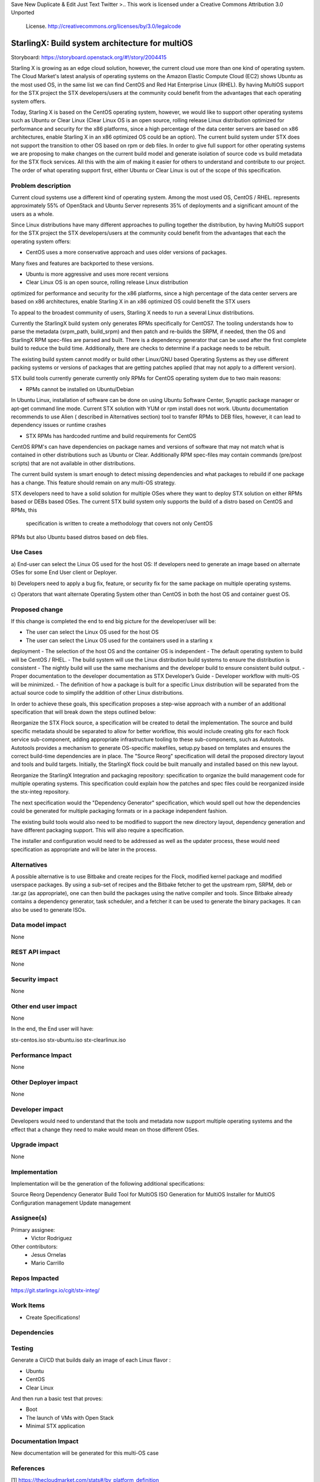 
Save New Duplicate & Edit Just Text Twitter
>..  This work is licensed under a Creative Commons Attribution 3.0 Unported
    License.
    http://creativecommons.org/licenses/by/3.0/legalcode

================================================
StarlingX: Build system architecture for multiOS
================================================

Storyboard: https://storyboard.openstack.org/#!/story/2004415

Starling X is growing as an edge cloud solution, however, the current cloud use
more than one kind of operating system. The Cloud Market's latest analysis of
operating systems on the Amazon Elastic Compute Cloud (EC2) shows Ubuntu as the
most used OS, in the same list we can find CentOS and Red Hat Enterprise Linux
(RHEL). By having MultiOS support for the STX project the STX
developers/users at the community could benefit from the advantages that each
operating system offers.

Today, Starling X is based on the CentOS operating system, however, we would like
to support other operating systems such as Ubuntu or Clear Linux (Clear Linux
OS is an open source, rolling release Linux distribution optimized for
performance and security for the x86 platforms, since a high percentage of the
data center servers are based on x86 architectures, enable Starling X in an x86
optimized OS could be an option). The current build system under STX does not
support the transition to other OS based on rpm or deb files. In order to give
full support for other operating systems we are proposing to make changes on
the current build model and generate isolation of source code vs build
metadata for the STX flock services. All this with the aim of making it easier for others to understand and contribute to our project. The
order of what operating support first, either Ubuntu or Clear Linux is out of
the scope of this specification.

Problem description
===================

Current cloud systems use a different kind of operating system. Among the most used
OS, CentOS / RHEL. represents approximately 55% of OpenStack and Ubuntu Server
represents 35% of deployments and a significant amount of the users as a whole.

Since Linux distributions have many different approaches to pulling together
the distribution, by having MultiOS support for the STX project the STX
developers/users at the community could benefit from the advantages that each
the operating system offers:

- CentOS uses a more conservative approach and uses older versions of packages.
Many fixes and features are backported to these versions.

- Ubuntu is more aggressive and uses more recent versions

- Clear Linux OS is an open source, rolling release Linux distribution
optimized for performance and security for the x86 platforms, since a high
percentage of the data center servers are based on x86 architectures, enable
Starling X in an x86 optimized OS could benefit the STX users

To appeal to the broadest community of users, Starling X needs to run a several
Linux distributions.

Currently the StarlingX build system only generates RPMs specifically for
CentOS7. The tooling understands how to parse the metadata (srpm_path,
build_srpm) and then patch and re-builds the SRPM, if needed, then the OS and
StarlingX RPM spec-files are parsed and built. There is a dependency generator
that can be used after the first complete build to reduce the build time.
Additionally, there are checks to determine if a package needs to be rebuilt.

The existing build system cannot modify or build other Linux/GNU based
Operating Systems as they use different packing systems or versions of packages
that are getting patches applied (that may not apply to a different version).

STX build tools currently generate currently only RPMs for CentOS operating
system due to two main reasons:

- RPMs cannot be installed on Ubuntu/Debian

In Ubuntu Linux, installation of software can be done on using  Ubuntu Software
Center, Synaptic package manager or apt-get command line mode.  Current STX
solution with YUM or rpm install does not work. Ubuntu documentation recommends
to use Alien ( described in Alternatives section) tool to transfer RPMs to DEB
files, however, it can lead to dependency issues or runtime crashes

- STX RPMs has hardcoded runtime and build requirements for CentOS

CentOS RPM's can have dependencies on package names and versions of software
that may not match what is contained in other distributions such as Ubuntu or
Clear. Additionally RPM spec-files may contain commands (pre/post scripts) that
are not available in other distributions.

The current build system is smart enough to detect missing dependencies and
what packages to rebuild if one package has a change. This feature should
remain on any multi-OS strategy.

STX developers need to have a solid solution for multiple OSes where they want
to deploy STX solution on either RPMs based or DEBs based OSes. The current STX
build system only supports the build of a distro based on CentOS and RPMs, this
 specification is written to create a methodology that covers not only CentOS
RPMs but also Ubuntu based distros based on deb files.

Use Cases
=========

a) End-user can select the Linux OS used for the host OS: If developers need to
generate an image based on alternate OSes for some End User client or Deployer.

b) Developers need to apply a bug fix, feature, or security fix for the
same package on multiple operating systems.

c) Operators that want alternate Operating System other than CentOS in both the
host OS and container guest OS.


Proposed change
===============

If this change is completed the end to end big picture for the developer/user
will be:

- The user can select the Linux OS used for the host OS
- The user can select the Linux OS used for the containers used in a starling x
deployment
- The selection of the host OS and the container OS is independent
- The default operating system to build will be CentOS / RHEL.
- The build system will use the Linux distribution build systems to ensure the
distribution is consistent
- The nightly build will use the same mechanisms and the developer build to
ensure consistent build output.
- Proper documentation to the developer documentation as STX Developer’s Guide
- Developer workflow with multi-OS will be minimized.
- The definition of how a package is built for a specific Linux distribution
will be separated from the actual source code to simplify the addition of other
Linux distributions.


In order to achieve these goals, this specification proposes a step-wise
approach with a number of an additional specification that will break down the
steps outlined below:

Reorganize the STX Flock source, a specification will be created to detail the
implementation. The source and build specific metadata should be separated to
allow for better workflow, this would include creating gits for each flock
service sub-component, adding appropriate infrastructure tooling to these
sub-components, such as Autotools. Autotools provides a mechanism to generate
OS-specific makefiles, setup.py based on templates and ensures the correct
build-time dependencies are in place. The "Source Reorg" specification will
detail the proposed directory layout and tools and build targets. Initially,
the StarlingX flock could be built manually and installed based on this new
layout.

Reorganize the StarlingX Integration and packaging repository: specification to
organize the build management code for multiple operating systems. This
specification could explain how the patches and spec files could be reorganized inside the stx-integ repository.

The next specification would the "Dependency Generator" specification, which
would spell out how the dependencies could be generated for multiple packaging
formats or in a package independent fashion.

The existing build tools would also need to be modified to support the new
directory layout, dependency generation and have different packaging support.
This will also require a specification.

The installer and configuration would need to be addressed as well as the
updater process, these would need specification as appropriate and will be
later in the process.


Alternatives
============

A possible alternative is to use Bitbake and create recipes for the Flock,
modified kernel package and modified userspace packages. By using a sub-set of
recipes and the Bitbake fetcher to get the upstream rpm, SRPM, deb or .tar.gz
(as appropriate), one can then build the packages using the native compiler
and tools. Since Bitbake already contains a dependency generator, task
scheduler, and a fetcher it can be used to generate the binary packages. It can
also be used to generate ISOs.

Data model impact
=================

None


REST API impact
===============

None

Security impact
===============

None

Other end user impact
=====================

None

In the end, the End user will have:

stx-centos.iso
stx-ubuntu.iso
stx-clearlinux.iso


Performance Impact
==================

None

Other Deployer impact
=====================

None

Developer impact
=================

Developers would need to understand that the tools and metadata now support
multiple operating systems and the effect that a change they need to make would
mean on those different OSes.

Upgrade impact
===============

None

Implementation
==============

Implementation will be the generation of the following additional
specifications:

Source Reorg
Dependency Generator
Build Tool for MultiOS
ISO Generation for MultiOS
Installer for MultiOS
Configuration management
Update management

Assignee(s)
===========


Primary assignee:
   - Victor Rodriguez

Other contributors:
   - Jesus Ornelas
   - Mario Carrillo

Repos Impacted
==============

https://git.starlingx.io/cgit/stx-integ/

Work Items
===========

- Create Specifications!

Dependencies
============


Testing
=======

Generate a CI/CD  that builds daily an image of each Linux flavor :

- Ubuntu
- CentOS
- Clear Linux

And then run a basic test that proves:

- Boot
- The launch of VMs with Open Stack
- Minimal STX application

Documentation Impact
====================

New documentation will be generated for this multi-OS case

References
==========

[1] https://thecloudmarket.com/stats#/by_platform_definition


History
=======

.. list-table:: Revisions
      :header-rows: 1

   * - Release Name
     - Description
   * - 2019.03
     - Introduced


..  This work is licensed under a Creative Commons Attribution 3.0 Unported
    License.
    http://creativecommons.org/licenses/by/3.0/legalcode

================================================
StarlingX: Build system architecture for multiOS
================================================

Storyboard: https://storyboard.openstack.org/#!/story/2004415

Starling X is growing as an edge cloud solution, however, the current cloud use
more than one kind of operating system. The Cloud Market's latest analysis of
operating systems on the Amazon Elastic Compute Cloud (EC2) shows Ubuntu as the
most used OS, in the same list we can find CentOS and Red Hat Enterprise Linux
(RHEL). By having MultiOS support for the STX project the STX
developers/users at the community could benefit from the advantages that each
operating system offers.

Today, Starling X is based on the CentOS operating system, however, we would like
to support other operating systems such as Ubuntu or Clear Linux (Clear Linux
OS is an open source, rolling release Linux distribution optimized for
performance and security for the x86 platforms, since a high percentage of the
data center servers are based on x86 architectures, enable Starling X in an x86
optimized OS could be an option). The current build system under STX does not
support the transition to other OS based on rpm or deb files. In order to give
full support for other operating systems we are proposing to make changes on
the current build model and generate isolation of source code vs build
metadata for the STX flock services. All this with the aim of making it easier for others to understand and contribute to our project. The
order of what operating support first, either Ubuntu or Clear Linux is out of
the scope of this specification.

Problem description
===================

Current cloud systems use a different kind of operating system. Among the most used
OS, CentOS / RHEL. represents approximately 55% of OpenStack and Ubuntu Server
represents 35% of deployments and a significant amount of the users as a whole.

Since Linux distributions have many different approaches to pulling together
the distribution, by having MultiOS support for the STX project the STX
developers/users at the community could benefit from the advantages that each
the operating system offers:

- CentOS uses a more conservative approach and uses older versions of packages.
Many fixes and features are backported to these versions.

- Ubuntu is more aggressive and uses more recent versions

- Clear Linux OS is an open source, rolling release Linux distribution
optimized for performance and security for the x86 platforms, since a high
percentage of the data center servers are based on x86 architectures, enable
Starling X in an x86 optimized OS could benefit the STX users

To appeal to the broadest community of users, Starling X needs to run a several
Linux distributions.

Currently the StarlingX build system only generates RPMs specifically for
CentOS7. The tooling understands how to parse the metadata (srpm_path,
build_srpm) and then patch and re-builds the SRPM, if needed, then the OS and
StarlingX RPM spec-files are parsed and built. There is a dependency generator
that can be used after the first complete build to reduce the build time.
Additionally, there are checks to determine if a package needs to be rebuilt.

The existing build system cannot modify or build other Linux/GNU based
Operating Systems as they use different packing systems or versions of packages
that are getting patches applied (that may not apply to a different version).

STX build tools currently generate currently only RPMs for CentOS operating
system due to two main reasons:

- RPMs cannot be installed on Ubuntu/Debian

In Ubuntu Linux, installation of software can be done on using  Ubuntu Software
Center, Synaptic package manager or apt-get command line mode.  Current STX
solution with YUM or rpm install does not work. Ubuntu documentation recommends
to use Alien ( described in Alternatives section) tool to transfer RPMs to DEB
files, however, it can lead to dependency issues or runtime crashes

- STX RPMs has hardcoded runtime and build requirements for CentOS

CentOS RPM's can have dependencies on package names and versions of software
that may not match what is contained in other distributions such as Ubuntu or
Clear. Additionally RPM spec-files may contain commands (pre/post scripts) that
are not available in other distributions.

The current build system is smart enough to detect missing dependencies and
what packages to rebuild if one package has a change. This feature should
remain on any multi-OS strategy.

STX developers need to have a solid solution for multiple OSes where they want
to deploy STX solution on either RPMs based or DEBs based OSes. The current STX
build system only supports the build of a distro based on CentOS and RPMs, this
 specification is written to create a methodology that covers not only CentOS
RPMs but also Ubuntu based distros based on deb files.

Use Cases
=========

a) End-user can select the Linux OS used for the host OS: If developers need to
generate an image based on alternate OSes for some End User client or Deployer.

b) Developers need to apply a bug fix, feature, or security fix for the
same package on multiple operating systems.

c) Operators that want alternate Operating System other than CentOS in both the
host OS and container guest OS.


Proposed change
===============

If this change is completed the end to end big picture for the developer/user
will be:

- The user can select the Linux OS used for the host OS
- The user can select the Linux OS used for the containers used in a starling x
deployment
- The selection of the host OS and the container OS is independent
- The default operating system to build will be CentOS / RHEL.
- The build system will use the Linux distribution build systems to ensure the
distribution is consistent
- The nightly build will use the same mechanisms and the developer build to
ensure consistent build output.
- Proper documentation to the developer documentation as STX Developer’s Guide
- Developer workflow with multi-OS will be minimized.
- The definition of how a package is built for a specific Linux distribution
will be separated from the actual source code to simplify the addition of other
Linux distributions.


In order to achieve these goals, this specification proposes a step-wise
approach with a number of an additional specification that will break down the
steps outlined below:

Reorganize the STX Flock source, a specification will be created to detail the
implementation. The source and build specific metadata should be separated to
allow for better workflow, this would include creating gits for each flock
service sub-component, adding appropriate infrastructure tooling to these
sub-components, such as Autotools. Autotools provides a mechanism to generate
OS-specific makefiles, setup.py based on templates and ensures the correct
build-time dependencies are in place. The "Source Reorg" specification will
detail the proposed directory layout and tools and build targets. Initially,
the StarlingX flock could be built manually and installed based on this new
layout.

Reorganize the StarlingX Integration and packaging repository: specification to
organize the build management code for multiple operating systems. This
specification could explain how the patches and spec files could be reorganized inside the stx-integ repository.

The next specification would the "Dependency Generator" specification, which
would spell out how the dependencies could be generated for multiple packaging
formats or in a package independent fashion.

The existing build tools would also need to be modified to support the new
directory layout, dependency generation and have different packaging support.
This will also require a specification.

The installer and configuration would need to be addressed as well as the
updater process, these would need specification as appropriate and will be
later in the process.


Alternatives
============

A possible alternative is to use Bitbake and create recipes for the Flock,
modified kernel package and modified userspace packages. By using a sub-set of
recipes and the Bitbake fetcher to get the upstream rpm, SRPM, deb or .tar.gz
(as appropriate), one can then build the packages using the native compiler
and tools. Since Bitbake already contains a dependency generator, task
scheduler, and a fetcher it can be used to generate the binary packages. It can
also be used to generate ISOs.

Data model impact
=================

None


REST API impact
===============

None

Security impact
===============

None

Other end user impact
=====================

None

In the end, the End user will have:

stx-centos.iso
stx-ubuntu.iso
stx-clearlinux.iso


Performance Impact
==================

None

Other Deployer impact
=====================

None

Developer impact
=================

Developers would need to understand that the tools and metadata now support
multiple operating systems and the effect that a change they need to make would
mean on those different OSes.

Upgrade impact
===============

None

Implementation
==============

Implementation will be the generation of the following additional
specifications:

Source Reorg
Dependency Generator
Build Tool for MultiOS
ISO Generation for MultiOS
Installer for MultiOS
Configuration management
Update management

Assignee(s)
===========


Primary assignee:
   - Victor Rodriguez

Other contributors:
   - Jesus Ornelas
   - Mario Carrillo

Repos Impacted
==============

https://git.starlingx.io/cgit/stx-integ/

Work Items
===========

- Create Specifications!

Dependencies
============


Testing
=======

Generate a CI/CD  that builds daily an image of each Linux flavor :

- Ubuntu
- CentOS
- Clear Linux

And then run a basic test that proves:

- Boot
- The launch of VMs with Open Stack
- Minimal STX application

Documentation Impact
====================

New documentation will be generated for this multi-OS case

References
==========

[1] https://thecloudmarket.com/stats#/by_platform_definition


History
=======

.. list-table:: Revisions
      :header-rows: 1

   * - Release Name
     - Description
   * - 2019.03
     - Introduced

7
